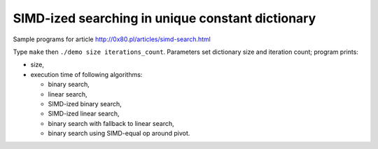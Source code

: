========================================================================
    SIMD-ized searching in unique constant dictionary
========================================================================

Sample programs for article http://0x80.pl/articles/simd-search.html

Type ``make`` then ``./demo size iterations_count``. Parameters set
dictionary size and iteration count; program prints:

* size,
* execution time of following algorithms:

  * binary search,
  * linear search,
  * SIMD-ized binary search,
  * SIMD-ized linear search,
  * binary search with fallback to linear search,
  * binary search using SIMD-equal op around pivot.
